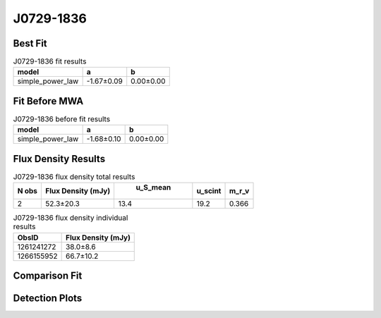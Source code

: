 J0729-1836
==========

Best Fit
--------
.. image:: best_fits/J0729-1836_simple_power_law_fit.png
  :width: 800

.. csv-table:: J0729-1836 fit results
   :header: "model","a","b"

   "simple_power_law","-1.67±0.09","0.00±0.00"

Fit Before MWA
--------------
.. image:: before_mwa/J0729-1836_simple_power_law_fit.png
  :width: 800

.. csv-table:: J0729-1836 before fit results
   :header: "model","a","b"

   "simple_power_law","-1.68±0.10","0.00±0.00"


Flux Density Results
--------------------
.. csv-table:: J0729-1836 flux density total results
   :header: "N obs", "Flux Density (mJy)", " u_S_mean", "u_scint", "m_r_v"

   "2",  "52.3±20.3", "13.4", "19.2", "0.366"

.. csv-table:: J0729-1836 flux density individual results
   :header: "ObsID", "Flux Density (mJy)"

    "1261241272", "38.0±8.6"
    "1266155952", "66.7±10.2"

Comparison Fit
--------------
.. image:: comparison_fits/J0729-1836_comparison_fit.png
  :width: 800

Detection Plots
---------------

.. image:: detection_plots/1261241272_J0729-1836.prepfold.png
  :width: 800

.. image:: on_pulse_plots/1261241272_J0729-1836_100_bins_gaussian_components.png
  :width: 800
.. image:: detection_plots/1266155952_J0729-1836.prepfold.png
  :width: 800

.. image:: on_pulse_plots/1266155952_J0729-1836_256_bins_gaussian_components.png
  :width: 800